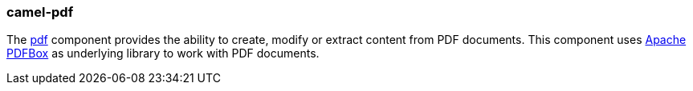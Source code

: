 ### camel-pdf

The http://camel.apache.org/pdf.html[pdf,window=_blank] 
component provides the ability to create, modify or extract content from PDF documents. This component uses https://pdfbox.apache.org/[Apache PDFBox,window=_blank] as underlying library to work with PDF documents.

